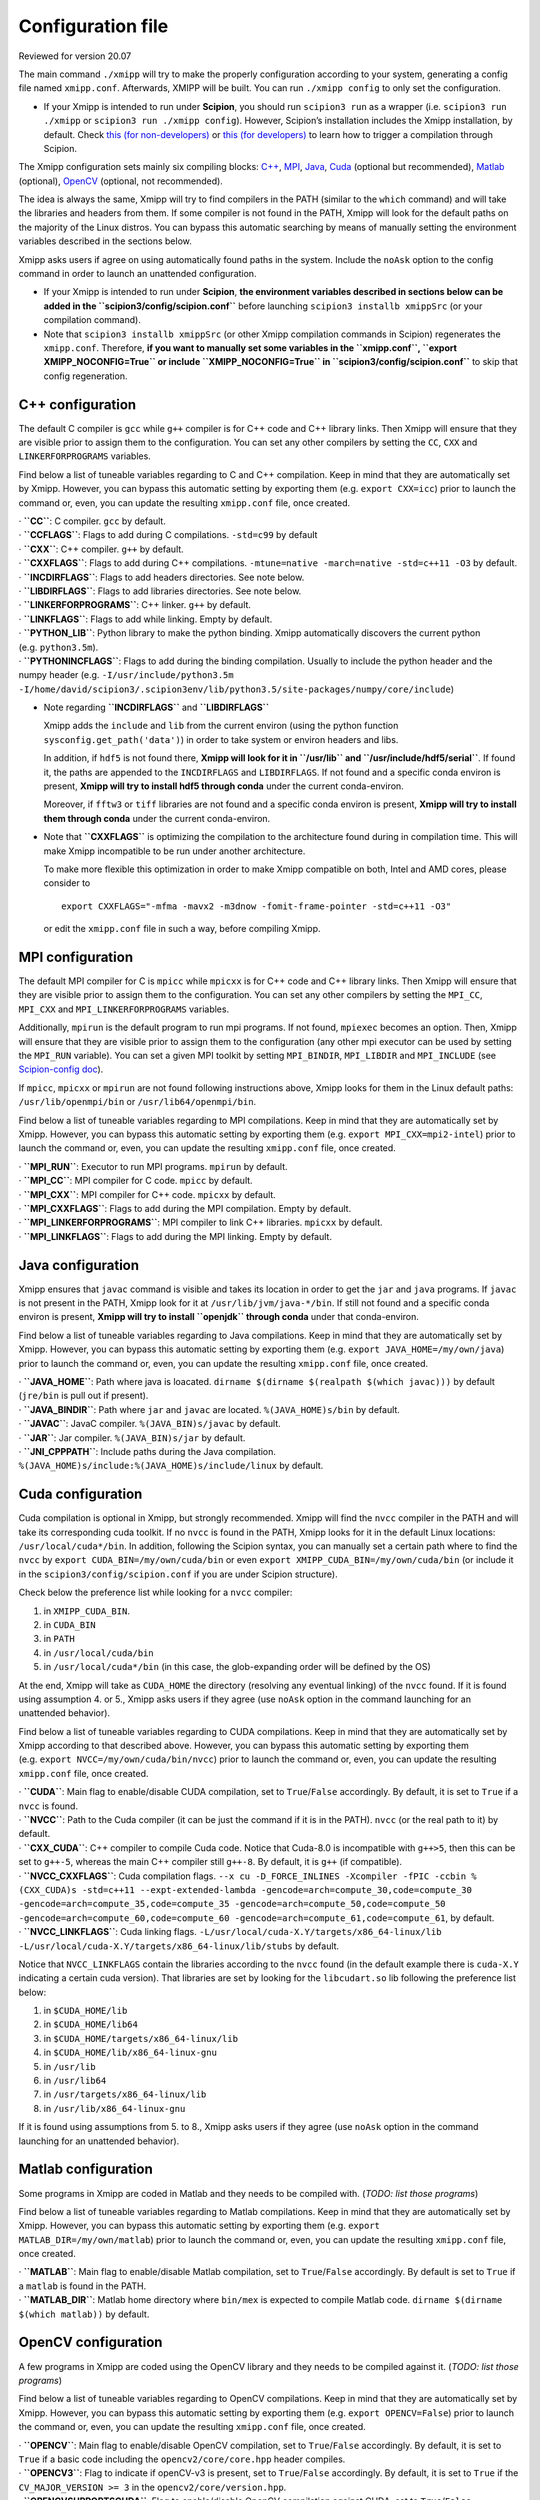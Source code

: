 Configuration file
===============
Reviewed for version 20.07

The main command ``./xmipp`` will try to make the properly configuration
according to your system, generating a config file named ``xmipp.conf``.
Afterwards, XMIPP will be built. You can run ``./xmipp config`` to only
set the configuration.

-  If your Xmipp is intended to run under **Scipion**, you should run
   ``scipion3 run`` as a wrapper (i.e. ``scipion3 run ./xmipp`` or
   ``scipion3 run ./xmipp config``). However, Scipion’s installation
   includes the Xmipp installation, by default.
   Check `this (for
   non-developers) <https://scipion-em.github.io/docs/docs/user/troubleshooting.html#general-error-while-installing-compiling-xmipp-non-development-installations>`__
   or `this (for
   developers) <https://scipion-em.github.io/docs/docs/user/troubleshooting.html#general-error-while-installing-compiling-xmipp-development-installations>`__
   to learn how to trigger a compilation through Scipion.

The Xmipp configuration sets mainly six compiling blocks:
`C++ <#c-configuration>`__, `MPI <#mpi-configuration>`__,
`Java <#java-configuration>`__, `Cuda <#cuda-configuration>`__ (optional
but recommended), `Matlab <#matlab-configuration>`__ (optional),
`OpenCV <#opencv-configuration>`__ (optional, not recommended).

The idea is always the same, Xmipp will try to find compilers in the
PATH (similar to the ``which`` command) and will take the libraries and
headers from them. If some compiler is not found in the PATH, Xmipp will
look for the default paths on the majority of the Linux distros. You can
bypass this automatic searching by means of manually setting the
environment variables described in the sections below.

Xmipp asks users if agree on using automatically found paths in the
system. Include the ``noAsk`` option to the config command in order to
launch an unattended configuration.

-  If your Xmipp is intended to run under **Scipion**, **the environment
   variables described in sections below can be added in the
   ``scipion3/config/scipion.conf``** before launching
   ``scipion3 installb xmippSrc`` (or your compilation command).

-  Note that ``scipion3 installb xmippSrc`` (or other Xmipp compilation
   commands in Scipion) regenerates the ``xmipp.conf``. Therefore, **if
   you want to manually set some variables in the ``xmipp.conf``,
   ``export XMIPP_NOCONFIG=True`` or include ``XMIPP_NOCONFIG=True`` in
   ``scipion3/config/scipion.conf``** to skip that config regeneration.

C++ configuration
-----------------

The default C compiler is ``gcc`` while ``g++`` compiler is for C++ code
and C++ library links. Then Xmipp will ensure that they are visible
prior to assign them to the configuration. You can set any other
compilers by setting the ``CC``, ``CXX`` and ``LINKERFORPROGRAMS``
variables.

Find below a list of tuneable variables regarding to C and C++
compilation. Keep in mind that they are automatically set by Xmipp.
However, you can bypass this automatic setting by exporting them
(e.g. ``export CXX=icc``) prior to launch the command or, even, you can
update the resulting ``xmipp.conf`` file, once created.

| · **``CC``**: C compiler. ``gcc`` by default.
| · **``CCFLAGS``**: Flags to add during C compilations. ``-std=c99`` by
  default

| · **``CXX``**: C++ compiler. ``g++`` by default.
| · **``CXXFLAGS``**: Flags to add during C++ compilations.
  ``-mtune=native -march=native -std=c++11 -O3`` by default.
| · **``INCDIRFLAGS``**: Flags to add headers directories. See note
  below.
| · **``LIBDIRFLAGS``**: Flags to add libraries directories. See note
  below.

| · **``LINKERFORPROGRAMS``**: C++ linker. ``g++`` by default.
| · **``LINKFLAGS``**: Flags to add while linking. Empty by default.

| · **``PYTHON_LIB``**: Python library to make the python binding. Xmipp
  automatically discovers the current python (e.g. ``python3.5m``).
| · **``PYTHONINCFLAGS``**: Flags to add during the binding compilation.
  Usually to include the python header and the numpy header
  (e.g. ``-I/usr/include/python3.5m -I/home/david/scipion3/.scipion3env/lib/python3.5/site-packages/numpy/core/include``)

-  Note regarding **``INCDIRFLAGS``** and **``LIBDIRFLAGS``**

   Xmipp adds the ``include`` and ``lib`` from the current environ
   (using the python function ``sysconfig.get_path('data')``) in order
   to take system or environ headers and libs.

   In addition, if ``hdf5`` is not found there, **Xmipp will look for it
   in ``/usr/lib`` and ``/usr/include/hdf5/serial``**. If found it, the
   paths are appended to the ``INCDIRFLAGS`` and ``LIBDIRFLAGS``. If not
   found and a specific conda environ is present, **Xmipp will try to
   install hdf5 through conda** under the current conda-environ.

   Moreover, if ``fftw3`` or ``tiff`` libraries are not found and a
   specific conda environ is present, **Xmipp will try to install them
   through conda** under the current conda-environ.

-  Note that **``CXXFLAGS``** is optimizing the compilation to the
   architecture found during in compilation time. This will make Xmipp
   incompatible to be run under another architecture.

   To make more flexible this optimization in order to make Xmipp
   compatible on both, Intel and AMD cores, please consider to

   ::

      export CXXFLAGS="-mfma -mavx2 -m3dnow -fomit-frame-pointer -std=c++11 -O3"

   or edit the ``xmipp.conf`` file in such a way, before compiling
   Xmipp.

MPI configuration
-----------------

The default MPI compiler for C is ``mpicc`` while ``mpicxx`` is for C++
code and C++ library links. Then Xmipp will ensure that they are visible
prior to assign them to the configuration. You can set any other
compilers by setting the ``MPI_CC``, ``MPI_CXX`` and
``MPI_LINKERFORPROGRAMS`` variables.

Additionally, ``mpirun`` is the default program to run mpi programs. If
not found, ``mpiexec`` becomes an option. Then, Xmipp will ensure that
they are visible prior to assign them to the configuration (any other
mpi executor can be used by setting the ``MPI_RUN`` variable). You can
set a given MPI toolkit by setting ``MPI_BINDIR``, ``MPI_LIBDIR`` and
``MPI_INCLUDE`` (see `Scipion-config
doc <https://scipion-em.github.io/docs/release-3.0.0/docs/scipion-modes/scipion-configuration.html#mpi-variables>`__).

If ``mpicc``, ``mpicxx`` or ``mpirun`` are not found following
instructions above, Xmipp looks for them in the Linux default paths:
``/usr/lib/openmpi/bin`` or ``/usr/lib64/openmpi/bin``.

Find below a list of tuneable variables regarding to MPI compilations.
Keep in mind that they are automatically set by Xmipp. However, you can
bypass this automatic setting by exporting them
(e.g. ``export MPI_CXX=mpi2-intel``) prior to launch the command or,
even, you can update the resulting ``xmipp.conf`` file, once created.

| · **``MPI_RUN``**: Executor to run MPI programs. ``mpirun`` by
  default.
| · **``MPI_CC``**: MPI compiler for C code. ``mpicc`` by default.
| · **``MPI_CXX``**: MPI compiler for C++ code. ``mpicxx`` by default.
| · **``MPI_CXXFLAGS``**: Flags to add during the MPI compilation. Empty
  by default.
| · **``MPI_LINKERFORPROGRAMS``**: MPI compiler to link C++ libraries.
  ``mpicxx`` by default.
| · **``MPI_LINKFLAGS``**: Flags to add during the MPI linking. Empty by
  default.

Java configuration
------------------

Xmipp ensures that ``javac`` command is visible and takes its location
in order to get the ``jar`` and ``java`` programs. If ``javac`` is not
present in the PATH, Xmipp look for it at ``/usr/lib/jvm/java-*/bin``.
If still not found and a specific conda environ is present, **Xmipp will
try to install ``openjdk`` through conda** under that conda-environ.

Find below a list of tuneable variables regarding to Java compilations.
Keep in mind that they are automatically set by Xmipp. However, you can
bypass this automatic setting by exporting them
(e.g. ``export JAVA_HOME=/my/own/java``) prior to launch the command or,
even, you can update the resulting ``xmipp.conf`` file, once created.

| · **``JAVA_HOME``**: Path where java is loacated.
  ``dirname $(dirname $(realpath $(which javac)))`` by default
  (``jre/bin`` is pull out if present).
| · **``JAVA_BINDIR``**: Path where ``jar`` and ``javac`` are located.
  ``%(JAVA_HOME)s/bin`` by default.
| · **``JAVAC``**: JavaC compiler. ``%(JAVA_BIN)s/javac`` by default.
| · **``JAR``**: Jar compiler. ``%(JAVA_BIN)s/jar`` by default.
| · **``JNI_CPPPATH``**: Include paths during the Java compilation.
  ``%(JAVA_HOME)s/include:%(JAVA_HOME)s/include/linux`` by default.

Cuda configuration
------------------

Cuda compilation is optional in Xmipp, but strongly recommended. Xmipp
will find the ``nvcc`` compiler in the PATH and will take its
corresponding cuda toolkit. If no ``nvcc`` is found in the PATH, Xmipp
looks for it in the default Linux locations: ``/usr/local/cuda*/bin``.
In addition, following the Scipion syntax, you can manually set a
certain path where to find the ``nvcc`` by
``export CUDA_BIN=/my/own/cuda/bin`` or even
``export XMIPP_CUDA_BIN=/my/own/cuda/bin`` (or include it in the
``scipion3/config/scipion.conf`` if you are under Scipion structure).

Check below the preference list while looking for a ``nvcc`` compiler:

1. in ``XMIPP_CUDA_BIN``.
2. in ``CUDA_BIN``
3. in ``PATH``
4. in ``/usr/local/cuda/bin``
5. in ``/usr/local/cuda*/bin`` (in this case, the glob-expanding order
   will be defined by the OS)

At the end, Xmipp will take as ``CUDA_HOME`` the directory (resolving
any eventual linking) of the ``nvcc`` found. If it is found using
assumption 4. or 5., Xmipp asks users if they agree (use ``noAsk``
option in the command launching for an unattended behavior).

Find below a list of tuneable variables regarding to CUDA compilations.
Keep in mind that they are automatically set by Xmipp according to that
described above. However, you can bypass this automatic setting by
exporting them (e.g. ``export NVCC=/my/own/cuda/bin/nvcc``) prior to
launch the command or, even, you can update the resulting ``xmipp.conf``
file, once created.

| · **``CUDA``**: Main flag to enable/disable CUDA compilation, set to
  ``True``/``False`` accordingly. By default, it is set to ``True`` if a
  ``nvcc`` is found.
| · **``NVCC``**: Path to the Cuda compiler (it can be just the command
  if it is in the PATH). ``nvcc`` (or the real path to it) by default.
| · **``CXX_CUDA``**: C++ compiler to compile Cuda code. Notice that
  Cuda-8.0 is incompatible with ``g++>5``, then this can be set to
  ``g++-5``, whereas the main C++ compiler still ``g++-8``. By default,
  it is ``g++`` (if compatible).
| · **``NVCC_CXXFLAGS``**: Cuda compilation flags.
  ``--x cu -D_FORCE_INLINES -Xcompiler -fPIC -ccbin %(CXX_CUDA)s -std=c++11 --expt-extended-lambda -gencode=arch=compute_30,code=compute_30 -gencode=arch=compute_35,code=compute_35 -gencode=arch=compute_50,code=compute_50 -gencode=arch=compute_60,code=compute_60 -gencode=arch=compute_61,code=compute_61``,
  by default.
| · **``NVCC_LINKFLAGS``**: Cuda linking flags.
  ``-L/usr/local/cuda-X.Y/targets/x86_64-linux/lib -L/usr/local/cuda-X.Y/targets/x86_64-linux/lib/stubs``
  by default.

Notice that ``NVCC_LINKFLAGS`` contain the libraries according to the
``nvcc`` found (in the default example there is ``cuda-X.Y`` indicating
a certain cuda version). That libraries are set by looking for the
``libcudart.so`` lib following the preference list below:

1. in ``$CUDA_HOME/lib``
2. in ``$CUDA_HOME/lib64``
3. in ``$CUDA_HOME/targets/x86_64-linux/lib``
4. in ``$CUDA_HOME/lib/x86_64-linux-gnu``
5. in ``/usr/lib``
6. in ``/usr/lib64``
7. in ``/usr/targets/x86_64-linux/lib``
8. in ``/usr/lib/x86_64-linux-gnu``

If it is found using assumptions from 5. to 8., Xmipp asks users if they
agree (use ``noAsk`` option in the command launching for an unattended
behavior).

Matlab configuration
--------------------

Some programs in Xmipp are coded in Matlab and they needs to be compiled
with. (*TODO: list those programs*)

Find below a list of tuneable variables regarding to Matlab
compilations. Keep in mind that they are automatically set by Xmipp.
However, you can bypass this automatic setting by exporting them
(e.g. ``export MATLAB_DIR=/my/own/matlab``) prior to launch the command
or, even, you can update the resulting ``xmipp.conf`` file, once
created.

| · **``MATLAB``**: Main flag to enable/disable Matlab compilation, set
  to ``True``/``False`` accordingly. By default is set to ``True`` if a
  ``matlab`` is found in the PATH.
| · **``MATLAB_DIR``**: Matlab home directory where ``bin/mex`` is
  expected to compile Matlab code.
  ``dirname $(dirname $(which matlab))`` by default.

OpenCV configuration
--------------------

A few programs in Xmipp are coded using the OpenCV library and they
needs to be compiled against it. (*TODO: list those programs*)

Find below a list of tuneable variables regarding to OpenCV
compilations. Keep in mind that they are automatically set by Xmipp.
However, you can bypass this automatic setting by exporting them
(e.g. ``export OPENCV=False``) prior to launch the command or, even, you
can update the resulting ``xmipp.conf`` file, once created.

| · **``OPENCV``**: Main flag to enable/disable OpenCV compilation, set
  to ``True``/``False`` accordingly. By default, it is set to ``True``
  if a basic code including the ``opencv2/core/core.hpp`` header
  compiles.
| · **``OPENCV3``**: Flag to indicate if openCV-v3 is present, set to
  ``True``/``False`` accordingly. By default, it is set to ``True`` if
  the ``CV_MAJOR_VERSION >= 3`` in the ``opencv2/core/version.hpp``.
| · **``OPENCVSUPPORTSCUDA``**: Flag to enable/disable OpenCV
  compilation against CUDA, set to ``True``/``False`` accordingly. By
  default, it is set to ``True`` if a basic code including the
  ``cudaoptflow.hpp`` header compiles (if OpenCV-v3 is used, the
  ``cuda.hpp`` is used to check it).

Others
------

| · **``VERIFIED``**: Firstly, it is set to ``False`` and, then
  ``./xmipp check_config`` swaps it to ``True`` (if checks passes). This
  prevents to check the configuration twice.
| · **``CONFIG_VERSION``**: Config generator’s (``xmipp`` script) hash
  version. An error is raised if trying to compile Xmipp with a
  different hash than the current in the github repository.
| · **``USE_DL``**: Flag to download deep learning models during the
  compilation process. ``False`` by default.
| · **``DEBUG``**: Flag to compile the code under the debug mode.
  ``False`` by default.